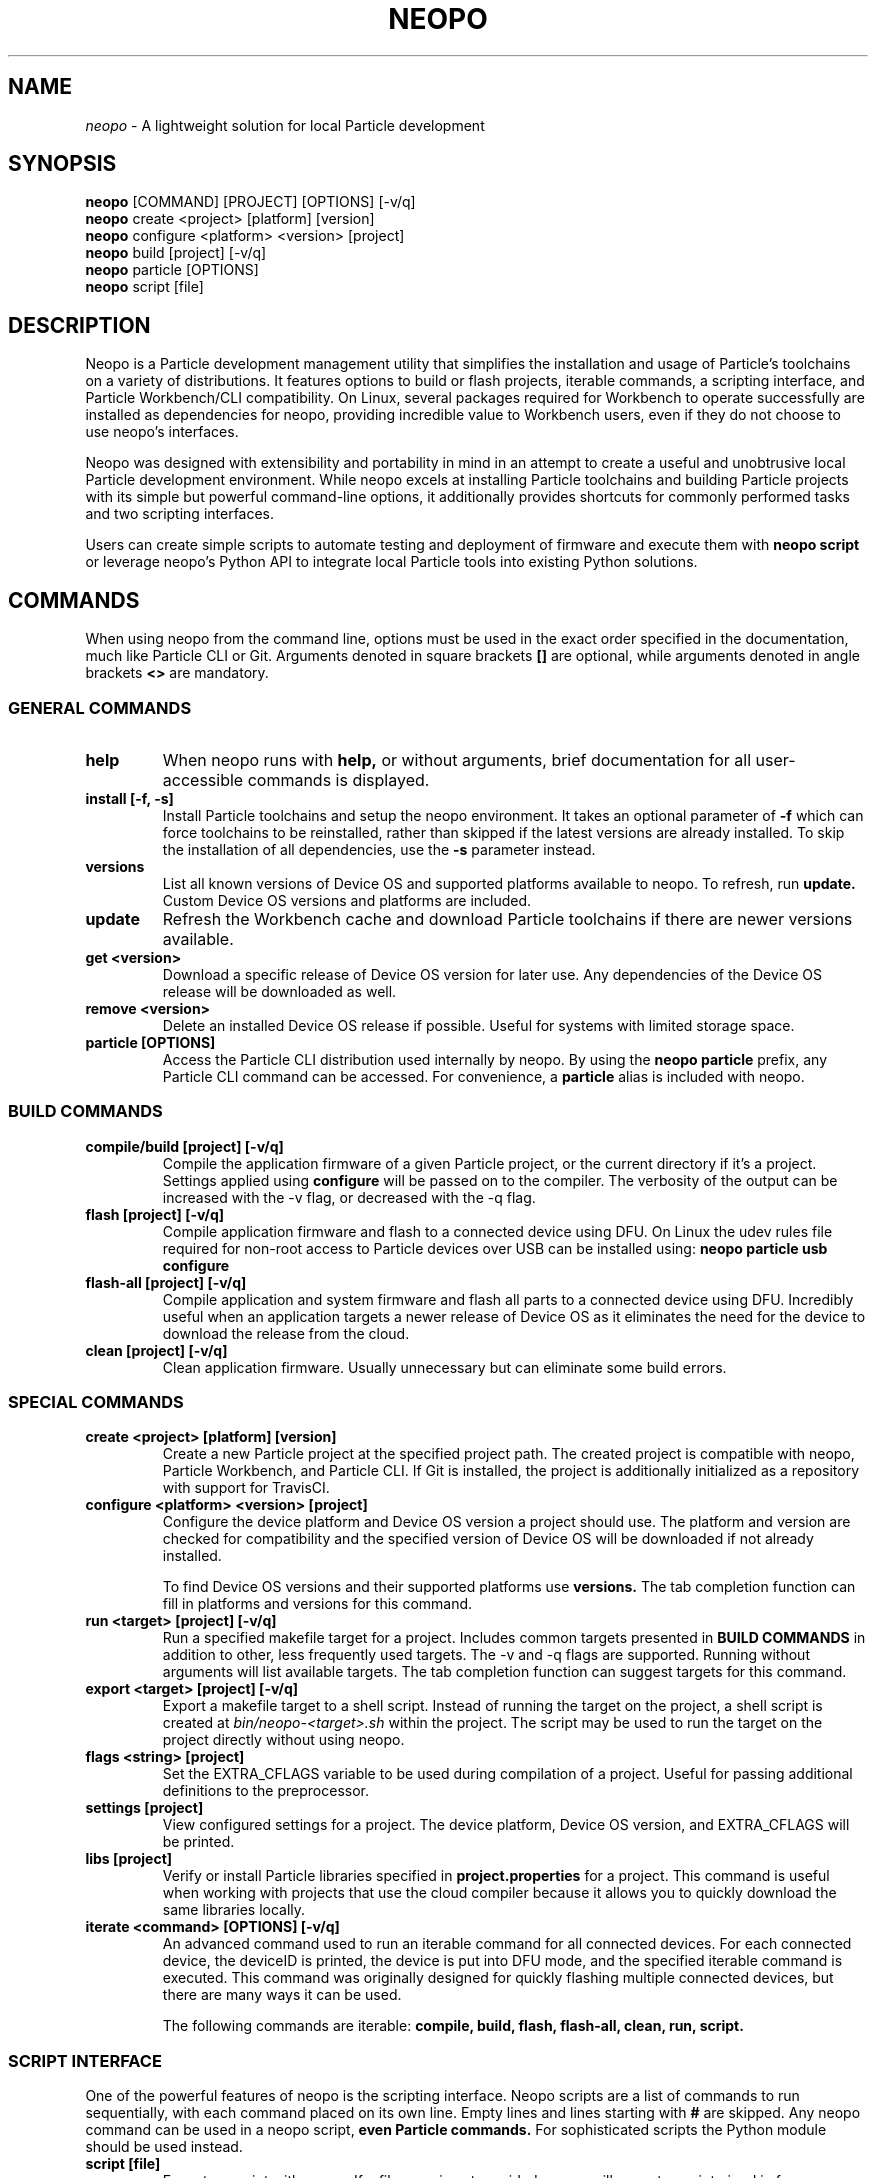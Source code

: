 .TH NEOPO 1 "September 2021" "neopo" "neopo Manual"

.SH NAME
.I neopo
\- A lightweight solution for local Particle development

.SH SYNOPSIS
.B neopo
[COMMAND] [PROJECT] [OPTIONS] [-v/q]
.br
.B neopo
create <project> [platform] [version]
.br
.B neopo
configure <platform> <version> [project]
.br
.B neopo
build [project] [-v/q]
.br
.B neopo
particle [OPTIONS]
.br
.B neopo
script [file]

.SH DESCRIPTION
.P
Neopo is a Particle development management utility that simplifies the installation and usage of Particle's toolchains on a variety of distributions. It features options to build or flash projects, iterable commands, a scripting interface, and Particle Workbench/CLI compatibility. On Linux, several packages required for Workbench to operate successfully are installed as dependencies for neopo, providing incredible value to Workbench users, even if they do not choose to use neopo's interfaces.

Neopo was designed with extensibility and portability in mind in an attempt to create a useful and unobtrusive local Particle development environment. While neopo excels at installing Particle toolchains and building Particle projects with its simple but powerful command-line options, it additionally provides shortcuts for commonly performed tasks and two scripting interfaces.

Users can create simple scripts to automate testing and deployment of firmware and execute them with
.B neopo script
or leverage neopo's Python API to integrate local Particle tools into existing Python solutions.

.SH COMMANDS

When using neopo from the command line, options must be used in the exact order specified in the documentation, much like Particle CLI or Git. Arguments denoted in square brackets
.B []
are optional, while arguments denoted in angle brackets
.B <>
are mandatory.

.SS GENERAL COMMANDS

.TP
.B help
When neopo runs with
.B help,
or without arguments, brief documentation for all user-accessible commands is displayed.

.TP
.B install [-f, -s]
Install Particle toolchains and setup the neopo environment. It takes an optional parameter of
.B -f
which can force toolchains to be reinstalled, rather than skipped if the latest versions are already installed. To skip the installation of all dependencies, use the
.B -s
parameter instead.

.TP
.B versions
List all known versions of Device OS and supported platforms available to neopo. To refresh, run
.B update.
Custom Device OS versions and platforms are included.

.TP
.B update
Refresh the Workbench cache and download Particle toolchains if there are newer versions available.

.TP
.B get <version>
Download a specific release of Device OS version for later use. Any dependencies of the Device OS release will be downloaded as well.

.TP
.B remove <version>
Delete an installed Device OS release if possible. Useful for systems with limited storage space.

.TP
.B particle [OPTIONS]
Access the Particle CLI distribution used internally by neopo. By using the
.B neopo particle
prefix, any Particle CLI command can be accessed. For convenience, a
.B particle
alias is included with neopo.

.SS BUILD COMMANDS

.TP
.B compile/build [project] [-v/q]
Compile the application firmware of a given Particle project, or the current directory if it's a project. Settings applied using
.B configure
will be passed on to the compiler. The verbosity of the output can be increased with the -v flag, or decreased with the -q flag.

.TP
.B flash [project] [-v/q]
Compile application firmware and flash to a connected device using DFU. On Linux the udev rules file required for non-root access to Particle devices over USB can be installed using:
.B neopo particle usb configure

.TP
.B flash-all [project] [-v/q]
Compile application and system firmware and flash all parts to a connected device using DFU. Incredibly useful when an application targets a newer release of Device OS as it eliminates the need for the device to download the release from the cloud.

.TP
.B clean [project] [-v/q]
Clean application firmware. Usually unnecessary but can eliminate some build errors.

.SS SPECIAL COMMANDS

.TP
.B create <project> [platform] [version]
Create a new Particle project at the specified project path. The created project is compatible with neopo, Particle Workbench, and Particle CLI. If Git is installed, the project is additionally initialized as a repository with support for TravisCI.

.TP
.B configure <platform> <version> [project]
Configure the device platform and Device OS version a project should use. The platform and version are checked for compatibility and the specified version of Device OS will be downloaded if not already installed.

To find Device OS versions and their supported platforms use
.B versions.
The tab completion function can fill in platforms and versions for this command.

.TP
.B run <target> [project] [-v/q]
Run a specified makefile target for a project. Includes common targets presented in
.B BUILD COMMANDS
in addition to other, less frequently used targets. The -v and -q flags are supported. Running without arguments will list available targets. The tab completion function can suggest targets for this command.

.TP
.B export <target> [project] [-v/q]
Export a makefile target to a shell script. Instead of running the target on the project, a shell script is created at
.I bin/neopo-<target>.sh
within the project. The script may be used to run the target on the project directly without using neopo.

.TP
.B flags <string> [project]
Set the EXTRA_CFLAGS variable to be used during compilation of a project. Useful for passing additional definitions to the preprocessor.

.TP
.B settings [project]
View configured settings for a project. The device platform, Device OS version, and EXTRA_CFLAGS will be printed.

.TP
.B libs [project]
Verify or install Particle libraries specified in
.B project.properties
for a project. This command is useful when working with projects that use the cloud compiler because it allows you to quickly download the same libraries locally.

.TP
.B iterate <command> [OPTIONS] [-v/q]
An advanced command used to run an iterable command for all connected devices. For each connected device, the deviceID is printed, the device is put into DFU mode, and the specified iterable command is executed. This command was originally designed for quickly flashing multiple connected devices, but there are many ways it can be used.

The following commands are iterable:
.B compile,
.B build,
.B flash,
.B flash-all,
.B clean,
.B run,
.B script.

.SS SCRIPT INTERFACE

One of the powerful features of neopo is the scripting interface. Neopo scripts are a list of commands to run sequentially, with each command placed on its own line. Empty lines and lines starting with
.B #
are skipped. Any neopo command can be used in a neopo script,
.B even Particle commands.
For sophisticated scripts the Python module should be used instead.

.TP
.B script [file]
Execute a script with neopo. If a filename is not provided, neopo will accept a script piped in from standard input.

$ neopo script myFile
.br
$ cat myFile | neopo script

.P

To relay information to the user, the
.B print
command can be used, and to wait for user interaction or acknowledgement, the
.B wait
command can be used. 

.TP
Here is an example neopo script:

# Configure the current project
.br
configure argon 1.5.2

# Prompt the user to plug in a device
.br
print "Please plug in your device."
.br
wait

# Flash firmware to the device
.br
flash

# Prompt the user to wait for the device to connect
.br
print "Please wait for your device to connect to the cloud."
.br
wait

# Subscribe to incoming messages
.br
particle subscribe

.SS PYTHON INTERFACE

Neopo is distributed as a Python module. After installation, not only will neopo be available as a command-line program, but it will additionally be accessible within Python. Users are encouraged to experiment with neopo in Python scripts or the REPL.

.TP
Here is the script example implemented in Python:

import neopo
.br
neopo.configure("argon", "1.5.2", "myProject")
.br
print("Please plug in your device.")
.br
neopo.script_wait()
.br
neopo.flash("myProject")

print("Please wait for your device to connect to the cloud.")
.br
neopo.script_wait()
.br
neopo.particle("subscribe")

.TP
To directly use Particle CLI within Python, one can explicitly import the particle() function:

from neopo import particle
.br
particle("help")
.br
particle("serial monitor")

device = "myFooMachine"
.br
function = "myBarFunction"
.br
particle(["call", device, function])

.SH CONFIGURATION
.P
There are several environment variables that may be exported or passed to neopo to alter its configuration. More environment variables may be added as neopo becomes more extensible.

.TP
.B NEOPO_LOCAL
When set, neopo will use 
.I ~/.local/share/neopo
for neopo resources, Particle CLI, and toolchains, rather than
.I ~/.particle
and
.I ~/.neopo

$ export NEOPO_LOCAL=1
.br
$ neopo install
.br
$ neopo particle

.TP
.B NEOPO_PATH
When set, neopo will use a specific path for its dependencies, rather than
.I ~/.local/share/neopo

$ NEOPO_PATH="build/neopo" neopo install

.TP
.B NEOPO_PARALLEL
When set, neopo will download dependencies in parallel, slightly improving overall download time.

$ NEOPO_PARALLEL=1 neopo install

.SH AUTHOR
.P
Nathan Robinson <nrobinson2000@me.com>

.SH COPYRIGHT
.P
Copyright (c) 2021 - Nathan Robinson. MIT License: All rights reserved.

.SH REPORTING BUGS
.P
nrobinson2000/neopo on GitHub: <https://github.com/nrobinson2000/neopo>

.SH SEE ALSO
Online Documentation: <https://neopo.xyz/docs/full-docs>
.br
Particle Developer Forum: <https://community.particle.io>
.br
Workbench Documentation: <https://docs.particle.io/workbench>
.br
Particle CLI Documentation: <https://docs.particle.io/reference/developer-tools/cli>

.SH NOTES

On Arch-based distributions using the
.B neopo-git
package from the AUR is recommended.

There are several additional steps
required to complete the install of neopo. These steps are contained in a
script located at /usr/share/neopo/scripts/POSTINSTALL. For convenience, this
script can be executed using:
.B neopo setup

On x86_64, this consists of installing the ncurses package from the AUR to
support use of the Particle Debugger in Workbench. On aarch64, this consists of
replacing the armv7l Nodejs distribution with an aarch64 Nodejs distribution.

Using neopo on armv7l and aarch64 is incredibly feasible. On average, builds
run only a few times slower than on Linux x86_64 systems, which is still much
faster than using Particle Workbench on Windows. Hopefully Particle will
differentiate between armv7l and aarch64 in future releases so that using
Particle on aarch64 will become more accessible.

Using Particle Workbench on aarch64 is possible through the use of neopo. After
installing
.I visual-studio-code-bin
from the AUR, the Workbench extensions can be installed and prepared with:
.B neopo setup-workbench

